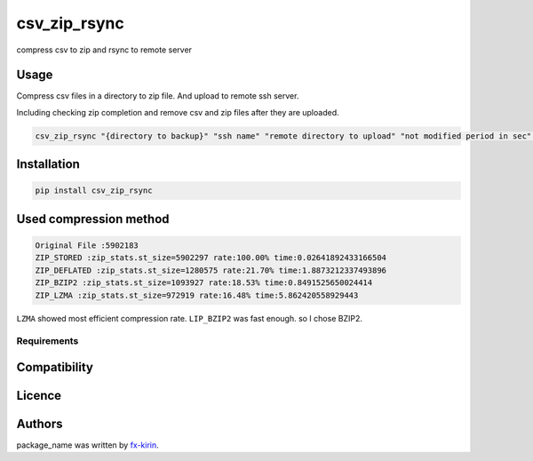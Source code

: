 
csv_zip_rsync
=============


.. image:: https://img.shields.io/pypi/v/package_name.svg
   :target: https://pypi.python.org/pypi/csv_zip_rsync
   :alt: Latest PyPI version


compress csv to zip and rsync to remote server

Usage
-----

Compress csv files in a directory to zip file. And upload to remote ssh server.

Including checking zip completion and remove csv and zip files after they are uploaded.

.. code-block::

   csv_zip_rsync "{directory to backup}" "ssh name" "remote directory to upload" "not modified period in sec" "suffix to zip and upload"

Installation
------------

.. code-block::

   pip install csv_zip_rsync

Used compression method
-----------------------

.. code-block::

   Original File :5902183
   ZIP_STORED :zip_stats.st_size=5902297 rate:100.00% time:0.02641892433166504
   ZIP_DEFLATED :zip_stats.st_size=1280575 rate:21.70% time:1.8873212337493896
   ZIP_BZIP2 :zip_stats.st_size=1093927 rate:18.53% time:0.8491525650024414
   ZIP_LZMA :zip_stats.st_size=972919 rate:16.48% time:5.862420558929443

``LZMA`` showed most efficient compression rate. ``LIP_BZIP2`` was fast enough. so I chose BZIP2.

Requirements
^^^^^^^^^^^^

Compatibility
-------------

Licence
-------

Authors
-------

package_name was written by `fx-kirin <fx.kirin@gmail.com>`_.
